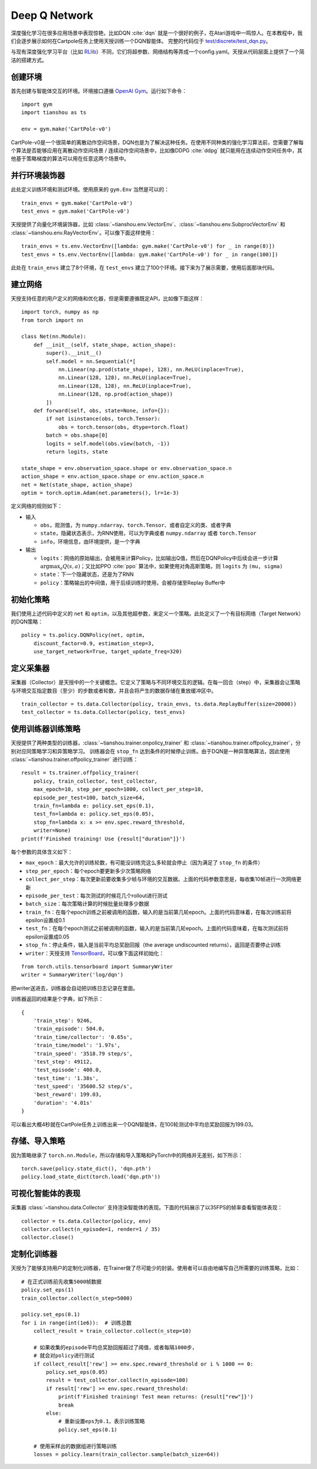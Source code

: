Deep Q Network
==============

深度强化学习在很多应用场景中表现惊艳，比如DQN :cite:`dqn` 就是一个很好的例子，在Atari游戏中一鸣惊人。在本教程中，我们会逐步展示如何在Cartpole任务上使用天授训练一个DQN智能体。
完整的代码位于 `test/discrete/test_dqn.py <https://github.com/thu-ml/tianshou/blob/master/test/discrete/test_dqn.py>`_。

与现有深度强化学习平台（比如 `RLlib <https://github.com/ray-project/ray/tree/master/rllib/>`_）不同，它们将超参数、网络结构等弄成一个config.yaml。天授从代码层面上提供了一个简洁的搭建方式。


创建环境
--------

首先创建与智能体交互的环境。环境接口遵循 `OpenAI Gym <https://github.com/openai/gym>`_。运行如下命令：
::

    import gym
    import tianshou as ts

    env = gym.make('CartPole-v0')

CartPole-v0是一个很简单的离散动作空间场景，DQN也是为了解决这种任务。在使用不同种类的强化学习算法前，您需要了解每个算法是否能够应用在离散动作空间场景 / 连续动作空间场景中，比如像DDPG :cite:`ddpg` 就只能用在连续动作空间任务中，其他基于策略梯度的算法可以用在任意这两个场景中。

并行环境装饰器
--------------

此处定义训练环境和测试环境。使用原来的 ``gym.Env`` 当然是可以的：
::

    train_envs = gym.make('CartPole-v0')
    test_envs = gym.make('CartPole-v0')

天授提供了向量化环境装饰器，比如 :class:`~tianshou.env.VectorEnv`、:class:`~tianshou.env.SubprocVectorEnv` 和 :class:`~tianshou.env.RayVectorEnv`。可以像下面这样使用：
::

    train_envs = ts.env.VectorEnv([lambda: gym.make('CartPole-v0') for _ in range(8)])
    test_envs = ts.env.VectorEnv([lambda: gym.make('CartPole-v0') for _ in range(100)])

此处在 ``train_envs`` 建立了8个环境，在 ``test_envs`` 建立了100个环境。接下来为了展示需要，使用后面那块代码。

建立网络
--------

天授支持任意的用户定义的网络和优化器，但是需要遵循既定API，比如像下面这样：
::

    import torch, numpy as np
    from torch import nn

    class Net(nn.Module):
        def __init__(self, state_shape, action_shape):
            super().__init__()
            self.model = nn.Sequential(*[
                nn.Linear(np.prod(state_shape), 128), nn.ReLU(inplace=True),
                nn.Linear(128, 128), nn.ReLU(inplace=True),
                nn.Linear(128, 128), nn.ReLU(inplace=True),
                nn.Linear(128, np.prod(action_shape))
            ])
        def forward(self, obs, state=None, info={}):
            if not isinstance(obs, torch.Tensor):
                obs = torch.tensor(obs, dtype=torch.float)
            batch = obs.shape[0]
            logits = self.model(obs.view(batch, -1))
            return logits, state

    state_shape = env.observation_space.shape or env.observation_space.n
    action_shape = env.action_space.shape or env.action_space.n
    net = Net(state_shape, action_shape)
    optim = torch.optim.Adam(net.parameters(), lr=1e-3)

定义网络的规则如下：

-  输入

   - ``obs``，观测值，为 ``numpy.ndarray``、``torch.Tensor``、或者自定义的类、或者字典

   - ``state``，隐藏状态表示，为RNN使用，可以为字典或者 ``numpy.ndarray`` 或者 ``torch.Tensor``

   - ``info``，环境信息，由环境提供，是一个字典

-  输出

   - ``logits``：网络的原始输出，会被用来计算Policy，比如输出Q值，然后在DQNPolicy中后续会进一步计算 :math:`\arg\max_a Q(s, a)`；又比如PPO :cite:`ppo` 算法中，如果使用对角高斯策略，则 ``logits`` 为 ``(mu, sigma)``

   - ``state``：下一个隐藏状态，还是为了RNN

   - ``policy``：策略输出的中间值，用于后续训练时使用，会被存储至Replay Buffer中

初始化策略
----------

我们使用上述代码中定义的 ``net`` 和 ``optim``，以及其他超参数，来定义一个策略。此处定义了一个有目标网络（Target Network）的DQN策略：
::

    policy = ts.policy.DQNPolicy(net, optim,
        discount_factor=0.9, estimation_step=3,
        use_target_network=True, target_update_freq=320)


定义采集器
----------

采集器（Collector）是天授中的一个关键概念。它定义了策略与不同环境交互的逻辑。在每一回合（step）中，采集器会让策略与环境交互指定数目（至少）的步数或者轮数，并且会将产生的数据存储在重放缓冲区中。
::

    train_collector = ts.data.Collector(policy, train_envs, ts.data.ReplayBuffer(size=20000))
    test_collector = ts.data.Collector(policy, test_envs)


使用训练器训练策略
------------------

天授提供了两种类型的训练器，:class:`~tianshou.trainer.onpolicy_trainer` 和 :class:`~tianshou.trainer.offpolicy_trainer`，分别对应同策略学习和异策略学习。
训练器会在 ``stop_fn`` 达到条件的时候停止训练。由于DQN是一种异策略算法，因此使用 :class:`~tianshou.trainer.offpolicy_trainer` 进行训练：
::

    result = ts.trainer.offpolicy_trainer(
        policy, train_collector, test_collector,
        max_epoch=10, step_per_epoch=1000, collect_per_step=10,
        episode_per_test=100, batch_size=64,
        train_fn=lambda e: policy.set_eps(0.1),
        test_fn=lambda e: policy.set_eps(0.05),
        stop_fn=lambda x: x >= env.spec.reward_threshold,
        writer=None)
    print(f'Finished training! Use {result["duration"]}')

每个参数的具体含义如下：

* ``max_epoch``：最大允许的训练轮数，有可能没训练完这么多轮就会停止（因为满足了 ``stop_fn`` 的条件）
* ``step_per_epoch``：每个epoch要更新多少次策略网络
* ``collect_per_step``：每次更新前要收集多少帧与环境的交互数据。上面的代码参数意思是，每收集10帧进行一次网络更新
* ``episode_per_test``：每次测试的时候花几个rollout进行测试
* ``batch_size``：每次策略计算的时候批量处理多少数据
* ``train_fn``：在每个epoch训练之前被调用的函数，输入的是当前第几轮epoch。上面的代码意味着，在每次训练前将epsilon设置成0.1
* ``test_fn``：在每个epoch测试之前被调用的函数，输入的是当前第几轮epoch。上面的代码意味着，在每次测试前将epsilon设置成0.05
* ``stop_fn``：停止条件，输入是当前平均总奖励回报（the average undiscounted returns），返回是否要停止训练
* ``writer``：天授支持 `TensorBoard <https://www.tensorflow.org/tensorboard>`_，可以像下面这样初始化：

::

    from torch.utils.tensorboard import SummaryWriter
    writer = SummaryWriter('log/dqn')

把writer送进去，训练器会自动把训练日志记录在里面。

训练器返回的结果是个字典，如下所示：
::

    {
        'train_step': 9246,
        'train_episode': 504.0,
        'train_time/collector': '0.65s',
        'train_time/model': '1.97s',
        'train_speed': '3518.79 step/s',
        'test_step': 49112,
        'test_episode': 400.0,
        'test_time': '1.38s',
        'test_speed': '35600.52 step/s',
        'best_reward': 199.03,
        'duration': '4.01s'
    }

可以看出大概4秒就在CartPole任务上训练出来一个DQN智能体，在100轮测试中平均总奖励回报为199.03。

存储、导入策略
--------------

因为策略继承了 ``torch.nn.Module``，所以存储和导入策略和PyTorch中的网络并无差别，如下所示：
::

    torch.save(policy.state_dict(), 'dqn.pth')
    policy.load_state_dict(torch.load('dqn.pth'))


可视化智能体的表现
------------------

采集器 :class:`~tianshou.data.Collector` 支持渲染智能体的表现。下面的代码展示了以35FPS的帧率查看智能体表现：
::

    collector = ts.data.Collector(policy, env)
    collector.collect(n_episode=1, render=1 / 35)
    collector.close()


.. _customized_trainer:

定制化训练器
------------

天授为了能够支持用户的定制化训练器，在Trainer做了尽可能少的封装。使用者可以自由地编写自己所需要的训练策略，比如：
::

    # 在正式训练前先收集5000帧数据
    policy.set_eps(1)
    train_collector.collect(n_step=5000)

    policy.set_eps(0.1)
    for i in range(int(1e6)):  # 训练总数
        collect_result = train_collector.collect(n_step=10)

        # 如果收集的episode平均总奖励回报超过了阈值，或者每隔1000步，
        # 就会对policy进行测试
        if collect_result['rew'] >= env.spec.reward_threshold or i % 1000 == 0:
            policy.set_eps(0.05)
            result = test_collector.collect(n_episode=100)
            if result['rew'] >= env.spec.reward_threshold:
                print(f'Finished training! Test mean returns: {result["rew"]}')
                break
            else:
                # 重新设置eps为0.1，表示训练策略
                policy.set_eps(0.1)

        # 使用采样出的数据组进行策略训练
        losses = policy.learn(train_collector.sample(batch_size=64))
